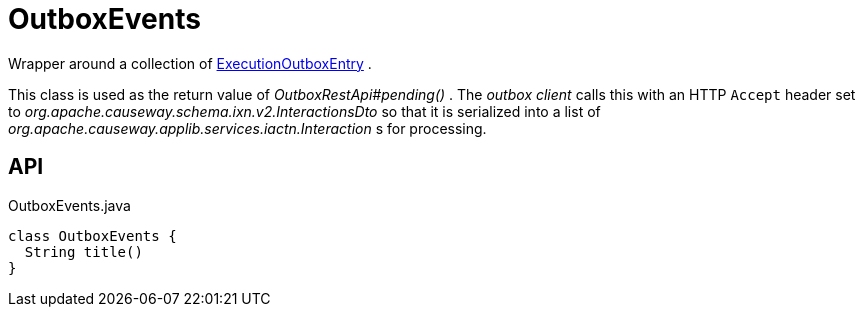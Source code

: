 = OutboxEvents
:Notice: Licensed to the Apache Software Foundation (ASF) under one or more contributor license agreements. See the NOTICE file distributed with this work for additional information regarding copyright ownership. The ASF licenses this file to you under the Apache License, Version 2.0 (the "License"); you may not use this file except in compliance with the License. You may obtain a copy of the License at. http://www.apache.org/licenses/LICENSE-2.0 . Unless required by applicable law or agreed to in writing, software distributed under the License is distributed on an "AS IS" BASIS, WITHOUT WARRANTIES OR  CONDITIONS OF ANY KIND, either express or implied. See the License for the specific language governing permissions and limitations under the License.

Wrapper around a collection of xref:refguide:extensions:index/executionoutbox/applib/dom/ExecutionOutboxEntry.adoc[ExecutionOutboxEntry] .

This class is used as the return value of _OutboxRestApi#pending()_ . The _outbox client_ calls this with an HTTP `Accept` header set to _org.apache.causeway.schema.ixn.v2.InteractionsDto_ so that it is serialized into a list of _org.apache.causeway.applib.services.iactn.Interaction_ s for processing.

== API

[source,java]
.OutboxEvents.java
----
class OutboxEvents {
  String title()
}
----

